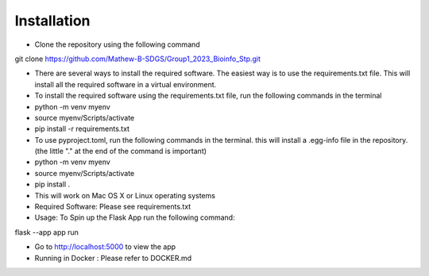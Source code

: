 Installation
===================================================
- Clone the repository using the following command

git clone https://github.com/Mathew-B-SDGS/Group1_2023_Bioinfo_Stp.git

- There are several ways to install the required software. The easiest way is to use the requirements.txt file. This will install all the required software in a virtual environment.

- To install the required software using the requirements.txt file, run the following commands in the terminal

- python -m venv myenv
- source myenv/Scripts/activate
- pip install -r requirements.txt


- To use pyproject.toml, run the following commands in the terminal. this will install a .egg-info file in the repository. (the little "." at the end of the command is important)

- python -m venv myenv
- source myenv/Scripts/activate
- pip install .


- This will work on Mac OS X or Linux operating systems
- Required Software: Please see requirements.txt

- Usage: To Spin up the Flask App run the following command:

flask --app app run 

- Go to http://localhost:5000 to view the app

- Running in Docker : Please refer to DOCKER.md